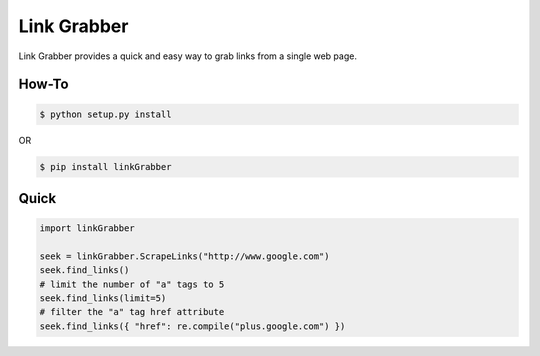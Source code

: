 =====
Link Grabber
=====

Link Grabber provides a quick and easy way to grab links from
a single web page.

How-To
======

.. code:: bash

    $ python setup.py install

OR

.. code:: bash

    $ pip install linkGrabber

Quick
====

.. code:: python

    import linkGrabber

    seek = linkGrabber.ScrapeLinks("http://www.google.com")
    seek.find_links()
    # limit the number of "a" tags to 5
    seek.find_links(limit=5)
    # filter the "a" tag href attribute
    seek.find_links({ "href": re.compile("plus.google.com") })
